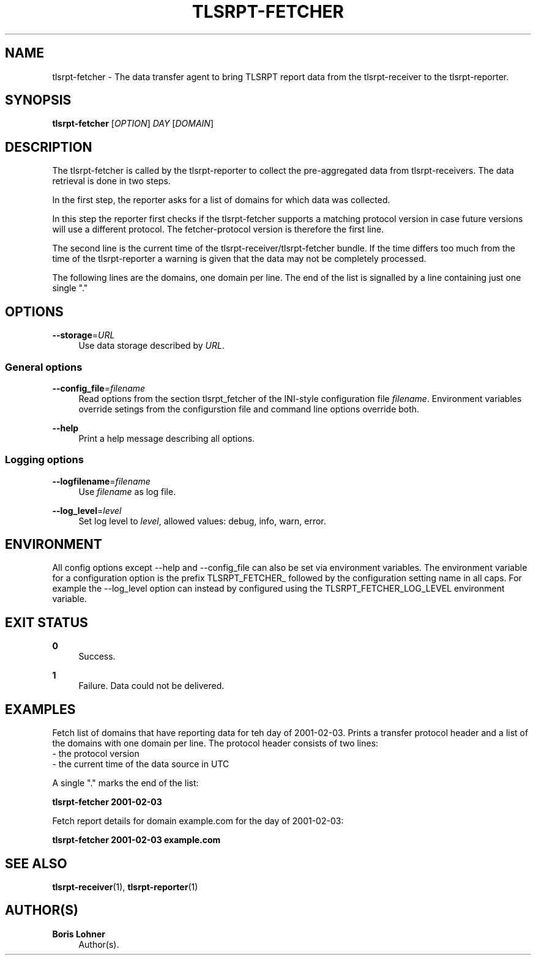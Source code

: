 '\" t
.\"     Title: tlsrpt-fetcher
.\"    Author: Boris Lohner
.\" Generator: Asciidoctor 1.5.6.1
.\"      Date: 2024-10-31
.\"    Manual: tlsrpt-fetcher
.\"    Source: tlsrpt-fetcher
.\"  Language: English
.\"
.TH "TLSRPT\-FETCHER" "1" "2024-10-31" "tlsrpt\-fetcher" "tlsrpt\-fetcher"
.ie \n(.g .ds Aq \(aq
.el       .ds Aq '
.ss \n[.ss] 0
.nh
.ad l
.de URL
\\$2 \(laURL: \\$1 \(ra\\$3
..
.if \n[.g] .mso www.tmac
.LINKSTYLE blue R < >
.SH "NAME"
tlsrpt\-fetcher \- The data transfer agent to bring TLSRPT report data from the tlsrpt\-receiver to the tlsrpt\-reporter.
.SH "SYNOPSIS"
.sp
\fBtlsrpt\-fetcher\fP [\fIOPTION\fP] \fIDAY\fP [\fIDOMAIN\fP]
.SH "DESCRIPTION"
.sp
The tlsrpt\-fetcher is called by the tlsrpt\-reporter to collect the pre\-aggregated data from tlsrpt\-receivers.
The data retrieval is done in two steps.
.sp
In the first step, the reporter asks for a list of domains for which data was collected.
.sp
In this step the reporter first checks if the tlsrpt\-fetcher supports a matching protocol version in case future versions will use a different protocol.
The fetcher\-protocol version is therefore the first line.
.sp
The second line is the current time of the tlsrpt\-receiver/tlsrpt\-fetcher bundle.
If the time differs too much from the time of the tlsrpt\-reporter a warning is given that the data may not be completely processed.
.sp
The following lines are the domains, one domain per line.
The end of the list is signalled by a line containing just one single "."
.SH "OPTIONS"
.sp
\fB\-\-storage\fP=\fIURL\fP
.RS 4
Use data storage described by \fIURL\fP.
.RE
.SS "General options"
.sp
\fB\-\-config_file\fP=\fIfilename\fP
.RS 4
Read options from the section tlsrpt_fetcher of the INI\-style configuration file \fIfilename\fP.
Environment variables override setings from the configurstion file and command line options override both.
.RE
.sp
\fB\-\-help\fP
.RS 4
Print a help message describing all options.
.RE
.SS "Logging options"
.sp
\fB\-\-logfilename\fP=\fIfilename\fP
.RS 4
Use \fIfilename\fP as log file.
.RE
.sp
\fB\-\-log_level\fP=\fIlevel\fP
.RS 4
Set log level to \fIlevel\fP, allowed values: debug, info, warn, error.
.RE
.SH "ENVIRONMENT"
.sp
All config options except \-\-help and \-\-config_file can also be set via environment variables.
The environment variable for a configuration option is the prefix TLSRPT_FETCHER_ followed by the configuration setting name in all caps.
For example the \-\-log_level option can instead by configured using the TLSRPT_FETCHER_LOG_LEVEL environment variable.
.SH "EXIT STATUS"
.sp
\fB0\fP
.RS 4
Success.
.RE
.sp
\fB1\fP
.RS 4
Failure.
Data could not be delivered.
.RE
.SH "EXAMPLES"
.sp
Fetch list of domains that have reporting data for teh day of 2001\-02\-03.
Prints a transfer protocol header and a list of the domains with one domain per line.
The protocol header consists of two lines:
 \- the protocol version
 \- the current time of the data source in UTC
.sp
A single "." marks the end of the list:
.sp
\fBtlsrpt\-fetcher 2001\-02\-03\fP
.sp
Fetch report details for domain example.com for the day of 2001\-02\-03:
.sp
\fBtlsrpt\-fetcher 2001\-02\-03 example.com\fP
.SH "SEE ALSO"
.sp
\fBtlsrpt\-receiver\fP(1), \fBtlsrpt\-reporter\fP(1)
.SH "AUTHOR(S)"
.sp
\fBBoris Lohner\fP
.RS 4
Author(s).
.RE